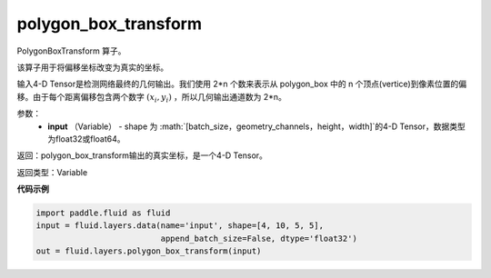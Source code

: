 .. _cn_api_fluid_layers_polygon_box_transform:

polygon_box_transform
-------------------------------

.. py:function:: paddle.fluid.layers.polygon_box_transform(input, name=None)

PolygonBoxTransform 算子。

该算子用于将偏移坐标改变为真实的坐标。

输入4-D Tensor是检测网络最终的几何输出。我们使用 2*n 个数来表示从 polygon_box 中的 n 个顶点(vertice)到像素位置的偏移。由于每个距离偏移包含两个数字 :math:`(x_i, y_i)` ，所以几何输出通道数为 2*n。

参数：
    - **input** （Variable） - shape 为 :math:`[batch_size，geometry_channels，height，width]`的4-D Tensor，数据类型为float32或float64。

返回：polygon_box_transform输出的真实坐标，是一个4-D Tensor。

返回类型：Variable

**代码示例**

..  code-block:: python

    import paddle.fluid as fluid
    input = fluid.layers.data(name='input', shape=[4, 10, 5, 5],
                              append_batch_size=False, dtype='float32')
    out = fluid.layers.polygon_box_transform(input)







